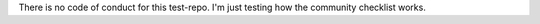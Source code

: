 There is no code of conduct for this test-repo.
I'm just testing how the community checklist works.
